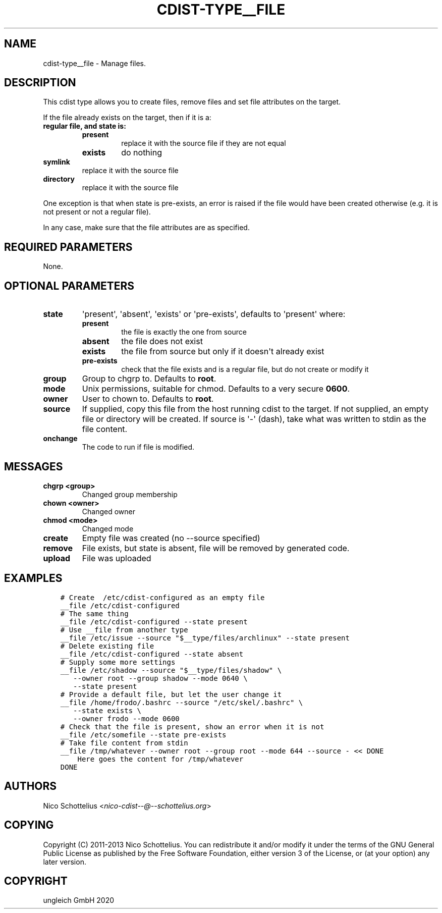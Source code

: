 .\" Man page generated from reStructuredText.
.
.TH "CDIST-TYPE__FILE" "7" "Apr 20, 2021" "6.9.6" "cdist"
.
.nr rst2man-indent-level 0
.
.de1 rstReportMargin
\\$1 \\n[an-margin]
level \\n[rst2man-indent-level]
level margin: \\n[rst2man-indent\\n[rst2man-indent-level]]
-
\\n[rst2man-indent0]
\\n[rst2man-indent1]
\\n[rst2man-indent2]
..
.de1 INDENT
.\" .rstReportMargin pre:
. RS \\$1
. nr rst2man-indent\\n[rst2man-indent-level] \\n[an-margin]
. nr rst2man-indent-level +1
.\" .rstReportMargin post:
..
.de UNINDENT
. RE
.\" indent \\n[an-margin]
.\" old: \\n[rst2man-indent\\n[rst2man-indent-level]]
.nr rst2man-indent-level -1
.\" new: \\n[rst2man-indent\\n[rst2man-indent-level]]
.in \\n[rst2man-indent\\n[rst2man-indent-level]]u
..
.SH NAME
.sp
cdist\-type__file \- Manage files.
.SH DESCRIPTION
.sp
This cdist type allows you to create files, remove files and set file
attributes on the target.
.sp
If the file already exists on the target, then if it is a:
.INDENT 0.0
.TP
.B regular file, and state is:
.INDENT 7.0
.TP
.B present
replace it with the source file if they are not equal
.TP
.B exists
do nothing
.UNINDENT
.TP
.B symlink
replace it with the source file
.TP
.B directory
replace it with the source file
.UNINDENT
.sp
One exception is that when state is pre\-exists, an error is raised if
the file would have been created otherwise (e.g. it is not present or
not a regular file).
.sp
In any case, make sure that the file attributes are as specified.
.SH REQUIRED PARAMETERS
.sp
None.
.SH OPTIONAL PARAMETERS
.INDENT 0.0
.TP
.B state
\(aqpresent\(aq, \(aqabsent\(aq, \(aqexists\(aq or \(aqpre\-exists\(aq, defaults to \(aqpresent\(aq where:
.INDENT 7.0
.TP
.B present
the file is exactly the one from source
.TP
.B absent
the file does not exist
.TP
.B exists
the file from source but only if it doesn\(aqt already exist
.TP
.B pre\-exists
check that the file exists and is a regular file, but do not
create or modify it
.UNINDENT
.TP
.B group
Group to chgrp to. Defaults to \fBroot\fP\&.
.TP
.B mode
Unix permissions, suitable for chmod. Defaults to a very secure \fB0600\fP\&.
.TP
.B owner
User to chown to. Defaults to \fBroot\fP\&.
.TP
.B source
If supplied, copy this file from the host running cdist to the target.
If not supplied, an empty file or directory will be created.
If source is \(aq\-\(aq (dash), take what was written to stdin as the file content.
.TP
.B onchange
The code to run if file is modified.
.UNINDENT
.SH MESSAGES
.INDENT 0.0
.TP
.B chgrp <group>
Changed group membership
.TP
.B chown <owner>
Changed owner
.TP
.B chmod <mode>
Changed mode
.TP
.B create
Empty file was created (no \-\-source specified)
.TP
.B remove
File exists, but state is absent, file will be removed by generated code.
.TP
.B upload
File was uploaded
.UNINDENT
.SH EXAMPLES
.INDENT 0.0
.INDENT 3.5
.sp
.nf
.ft C
# Create  /etc/cdist\-configured as an empty file
__file /etc/cdist\-configured
# The same thing
__file /etc/cdist\-configured \-\-state present
# Use __file from another type
__file /etc/issue \-\-source "$__type/files/archlinux" \-\-state present
# Delete existing file
__file /etc/cdist\-configured \-\-state absent
# Supply some more settings
__file /etc/shadow \-\-source "$__type/files/shadow" \e
   \-\-owner root \-\-group shadow \-\-mode 0640 \e
   \-\-state present
# Provide a default file, but let the user change it
__file /home/frodo/.bashrc \-\-source "/etc/skel/.bashrc" \e
   \-\-state exists \e
   \-\-owner frodo \-\-mode 0600
# Check that the file is present, show an error when it is not
__file /etc/somefile \-\-state pre\-exists
# Take file content from stdin
__file /tmp/whatever \-\-owner root \-\-group root \-\-mode 644 \-\-source \- << DONE
    Here goes the content for /tmp/whatever
DONE
.ft P
.fi
.UNINDENT
.UNINDENT
.SH AUTHORS
.sp
Nico Schottelius <\fI\%nico\-cdist\-\-@\-\-schottelius.org\fP>
.SH COPYING
.sp
Copyright (C) 2011\-2013 Nico Schottelius. You can redistribute it
and/or modify it under the terms of the GNU General Public License as
published by the Free Software Foundation, either version 3 of the
License, or (at your option) any later version.
.SH COPYRIGHT
ungleich GmbH 2020
.\" Generated by docutils manpage writer.
.
